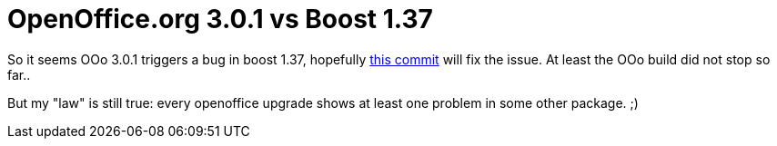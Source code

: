 = OpenOffice.org 3.0.1 vs Boost 1.37

:slug: openoffice-org-3-0-1-vs-boost-1-37
:category: hacking
:tags: en
:date: 2009-01-28T04:11:36Z
++++
<p>So it seems OOo 3.0.1 triggers a bug in boost 1.37, hopefully <a href="http://git.frugalware.org/gitweb/gitweb.cgi?p=frugalware-current.git;a=commitdiff;h=ee5fe05c559eeec21cfa94c4860e68a04c56e931">this commit</a> will fix the issue. At least the OOo build did not stop so far..</p><p>But my "law" is still true: every openoffice upgrade shows at least one problem in some other package. ;)</p>
++++
